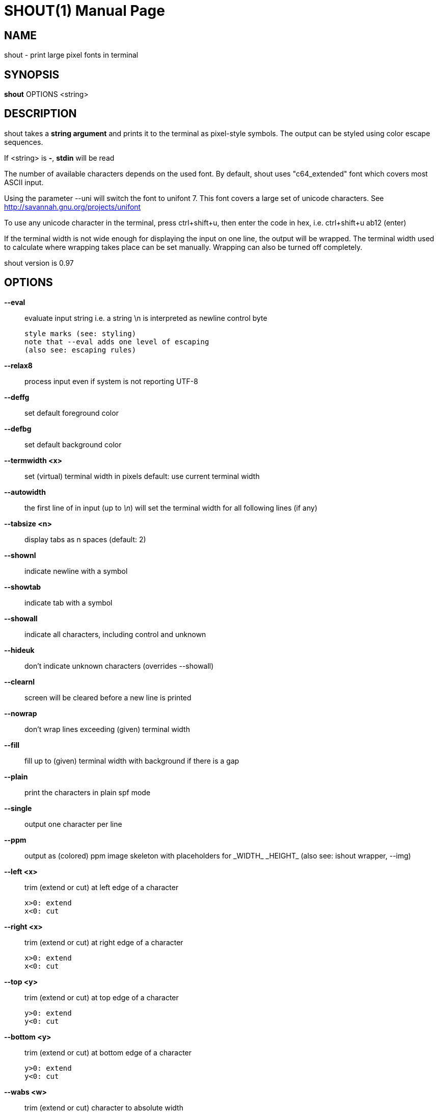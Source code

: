 SHOUT(1)
========
:doctype: manpage

NAME
----
shout - print large pixel fonts in terminal

SYNOPSIS
--------
*shout* OPTIONS <string>

DESCRIPTION
-----------
shout takes a *string argument* and prints it to the terminal 
as pixel-style symbols. The output can be styled using color 
escape sequences.

If <string> is *-*, *stdin* will be read

The number of available characters depends on the used font.
By default, shout uses "c64_extended" font which covers most 
ASCII input.

Using the parameter --uni will switch the font to unifont 7.
This font covers a large set of unicode characters.
See http://savannah.gnu.org/projects/unifont

To use any unicode character in the terminal, press ctrl+shift+u,
then enter the code in hex, i.e. ctrl+shift+u ab12 (enter)

If the terminal width is not wide enough for displaying the input on 
one line, the output will be wrapped. The terminal width used to calculate 
where wrapping takes place can be set manually. 
Wrapping can also be turned off completely.

shout version is 0.97

OPTIONS
-------

*--eval*::
	evaluate input string i.e. a string \n is interpreted as newline control byte

	style marks (see: styling)
	note that --eval adds one level of escaping
	(also see: escaping rules)

*--relax8*::
	process input even if system is not reporting UTF-8
*--deffg*::
	set default foreground color
*--defbg*::
	set default background color
*--termwidth <x>*:: set (virtual) terminal width in pixels
	default: use current terminal width
*--autowidth*::
	the first line of in input (up to '\n') will set the terminal width for all following lines (if any)
*--tabsize <n>*:: display tabs as n spaces (default: 2)
*--shownl*::
	indicate newline with a symbol
*--showtab*::
	indicate tab with a symbol
*--showall*::
	indicate all characters, including control and unknown
*--hideuk*::
	don't indicate unknown characters (overrides --showall)
*--clearnl*::
	screen will be cleared before a new line is printed
*--nowrap*::
	don't wrap lines exceeding (given) terminal width
*--fill*::
	fill up to (given) terminal width with background if there is a gap
*--plain*::
	print the characters in plain spf mode
*--single*::
	output one character per line
*--ppm*::
	output as (colored) ppm image skeleton with placeholders for \_WIDTH_ \_HEIGHT_ (also see: ishout wrapper, --img)
*--left <x>*::
	trim (extend or cut) at left edge of a character

	x>0: extend
	x<0: cut

*--right <x>*::
	trim (extend or cut) at right edge of a character

	x>0: extend
	x<0: cut

*--top <y>*::
	trim (extend or cut) at top edge of a character

	y>0: extend
	y<0: cut

*--bottom <y>*:: trim (extend or cut) at bottom edge of a character

	y>0: extend
	y<0: cut

*--wabs <w>*::
	trim (extend or cut) character to absolute width

	x>0

*--habs <h>*::
	trim (extend or cut) character to absolute height

	h>0

*--fontinfo*::
	print information about the font
*--mapping*::
	print all index <-> codepoint relations in font
*--spf*::
	print each character of font (plain, header)
*--debug*::
	add some debug information to output, printed to stderr
*--help*::
	print this help text
*--info*::
	copyright info
*--version*::
	print version of shout

shout help (from ishout wrapper), output PNG image data to stdout:

*--img*::
	dump a shout string as PNG image to stdout

	(the 'convert' tool from imagemagick must be installed)

*--border <n>*::
	add border of n pixels
*--bordercolor <c>*:: color of border (default: black)
	white,red,green,blue,yellow,cyan
*--trans <c>*::
	make color <c> transparent
*--negate*::
	invert colors
*--resize <nx |xn>*:: resize output image

	nx: set width n pixels (height derived)
	xn: set height n pixels (width derived)

*--antialias*::
	if set, output will be ~blurred

most of the regular non-img specific shout parameters can be used with --img

OUTPUT COLOR STYLES
-------------------

Foreground and background colors can be set individually.
The following escape sequences are interpreted for color styling 
(use along with --eval):

*\R*: red

*\G*: green

*\B*: blue

*\Y*: gray

*\K*: black

*\_*: prepended to colors sets background color

*\|*: reset style

*\/*: invert the foreground/background color scheme

INPUT ESCAPING
--------------

ono escaping (apos)::
	$ shout '\Rx\nB'
one level of escaping (double quotes)::
	$ shout "\\Rx\\nB"
one level (eval, apos)::
	$ shout --eval \'\\Rx\\nB'
two levels (eval, double quotes)::
	$ shout --eval "\\\\Rx\\\\nB"
style red, newline::
	$ shout --eval "\Rx\nB"
style red, newline::
	$ shout --eval \'\Rx\nB'
display apos between double quotes::
	$ shout --eval "a'b"
display apos between apos::
	$ shout --eval \'a\'"\'"\'b'
display double quotes between apos::
	$ shout --eval \'a"b'
display double quotes between double quotes::
	$ shout --eval "a"\'"'"b"

EXIT STATUS
-----------
*0*::
	Success

*1*::
	Wrong arguments, no input string given

EXAMPLES
--------

simple shout::
	$ shout 1
using command output::
	$ shout "`hostname`"
evaluate and show tabs, newlines, unknown::
	$ shout --eval --showall "123\n\tabc"
setting background red and foreground green::
	$ shout "\_\R\G1"
the same inverted::
	$ shout "\_\R\G\/1"
more coloring::
	$ shout --eval "\/\R1\G2\B3\|1\/2\|3\_\R1\_\G\R2\_\B3"
backslash::
	$ shout \'\'
special case input argument starting with --:
	$ shout \'\--foo'
using stdin::
	$ echo a | shout -
don't wrap lines that do not fit::
	$ cat /etc/*release* | shout --nowrap -
output variation::
	$ shout --plain --left 4 --fill "abc"
information about font (--uni in that case)::
	$ shout --uni --fontinfo

Eamples for --img (output PNG image data to stdout)

display large character \'8' with transparent background::
	$ shout --img --autowidth --resize 400x --trans black --negate --eval "8" | display -
display two large lines, with fixed (virtual) terminal width with unifont 7::
	$ shout --img --uni --left 5 --termwidth 50 --resize 800x --eval "DIS\/PLAY" | display -
display text roughly like it would appear in a terminal::
	$ cat /etc/resolv.conf | shout --img --uni --termwidth 800 - | display -

BUGS
----
Please report any bugs to <https://github.com/7890/shout/issues>

AUTHOR
------
shout was written by Thomas Brand <tom@trellis.ch>

RESOURCES
---------
Github: <https://github.com/7890/shout>

SEE ALSO
--------
*osctermd*(1)

COPYING
-------
Copyright \(C) 2013 - 2014 Thomas Brand. Free use of this software is
granted under the terms of the GNU General Public License (GPL).

////
example asciidoc manpage
http://www.methods.co.nz/asciidoc/manpage.txt
a2x --doctype manpage --format manpage shout.man.asciidoc
////

